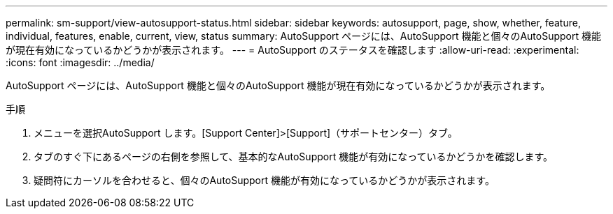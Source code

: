 ---
permalink: sm-support/view-autosupport-status.html 
sidebar: sidebar 
keywords: autosupport, page, show, whether, feature, individual, features, enable, current, view, status 
summary: AutoSupport ページには、AutoSupport 機能と個々のAutoSupport 機能が現在有効になっているかどうかが表示されます。 
---
= AutoSupport のステータスを確認します
:allow-uri-read: 
:experimental: 
:icons: font
:imagesdir: ../media/


[role="lead"]
AutoSupport ページには、AutoSupport 機能と個々のAutoSupport 機能が現在有効になっているかどうかが表示されます。

.手順
. メニューを選択AutoSupport します。[Support Center]>[Support]（サポートセンター）タブ。
. タブのすぐ下にあるページの右側を参照して、基本的なAutoSupport 機能が有効になっているかどうかを確認します。
. 疑問符にカーソルを合わせると、個々のAutoSupport 機能が有効になっているかどうかが表示されます。

